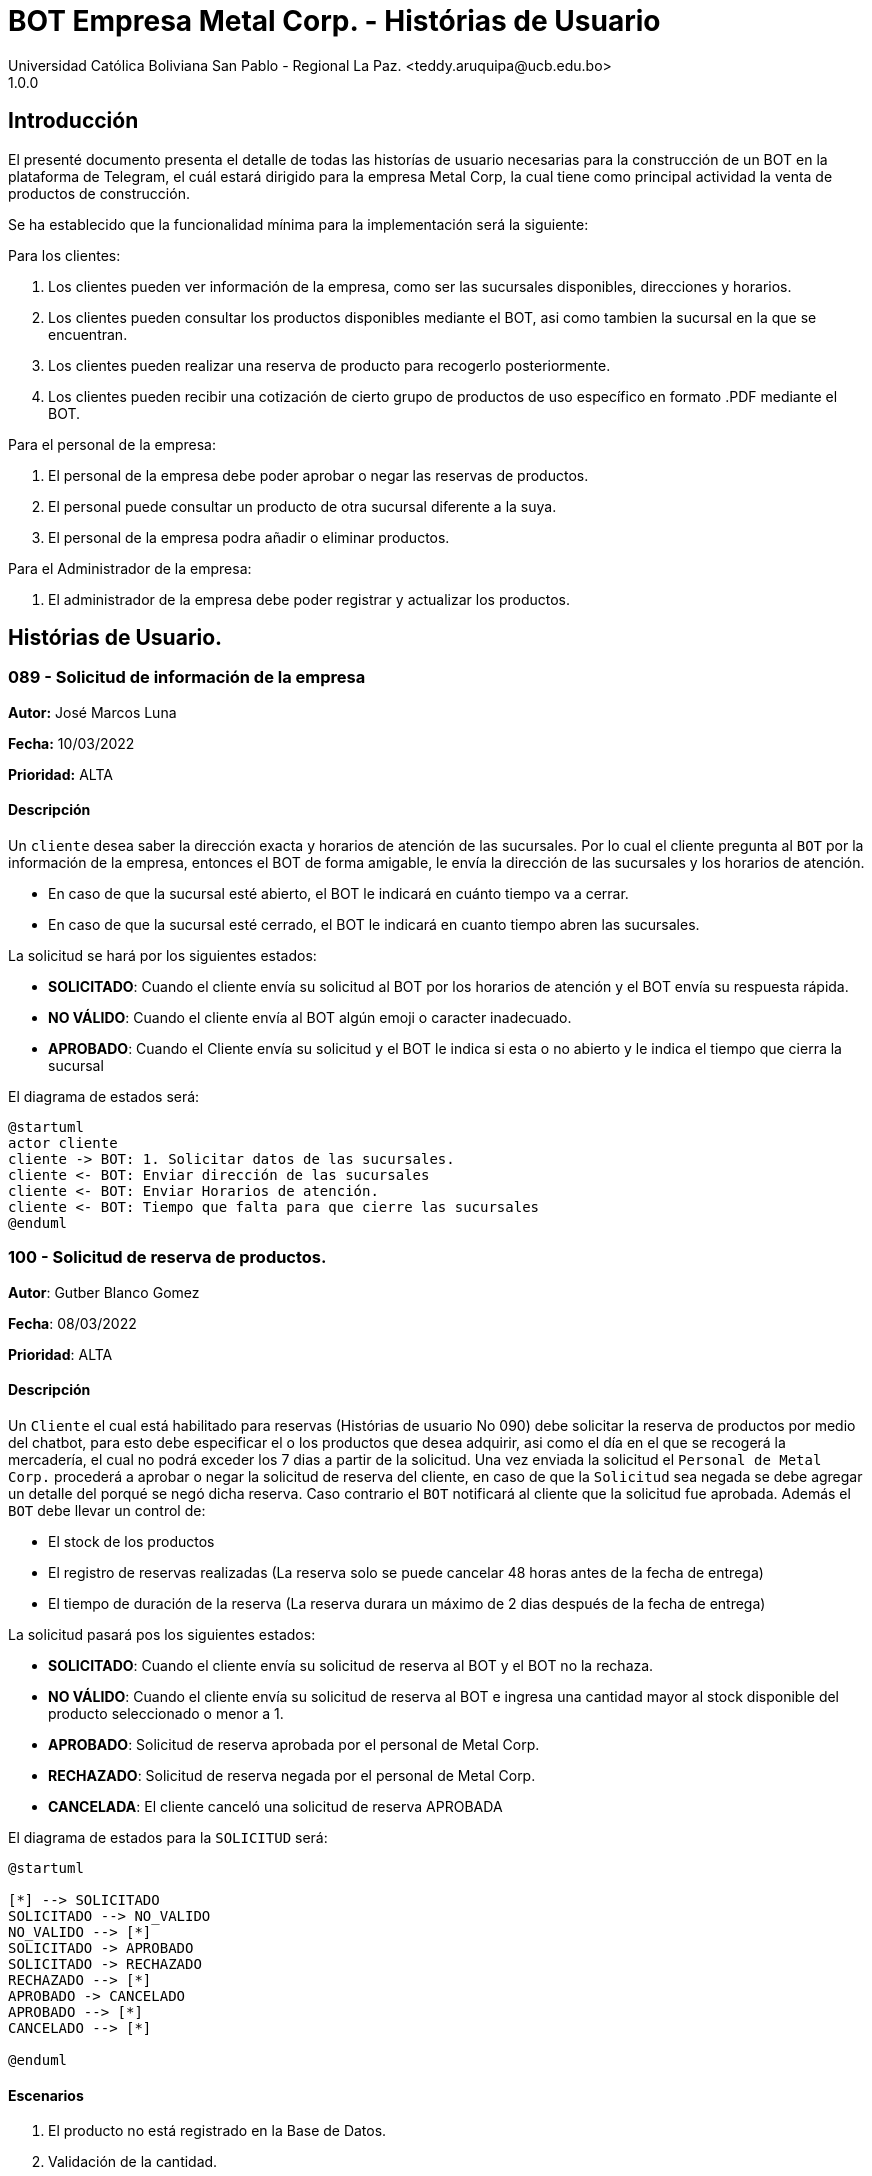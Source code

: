 = {product} - Histórias de Usuario
Universidad Católica Boliviana San Pablo - Regional La Paz. <teddy.aruquipa@ucb.edu.bo>
1.0.0
:product: BOT Empresa Metal Corp.

## Introducción
El presenté documento presenta el detalle de todas las historías de usuario necesarias para la construcción de un BOT en la plataforma de Telegram, el cuál estará dirigido para la empresa Metal Corp, la cual tiene como principal actividad la venta de productos de construcción.

Se ha establecido que la funcionalidad mínima para la implementación será la siguiente:

Para los clientes:

 1. Los clientes pueden ver información de la empresa, como ser las sucursales disponibles, direcciones y horarios.
 2. Los clientes pueden consultar los productos disponibles mediante el BOT, asi como tambien la sucursal en la que se encuentran.
 3. Los clientes pueden realizar una reserva de producto para recogerlo posteriormente.
 4. Los clientes pueden recibir una cotización de cierto grupo de productos de uso específico en formato .PDF mediante el BOT.

Para el personal de la empresa:

 1. El personal de la empresa debe poder aprobar o negar las reservas de productos.
 2. El personal puede consultar un producto de otra sucursal diferente a la suya.
 3. El personal de la empresa podra añadir o eliminar productos.

Para el Administrador de la empresa:

 1. El administrador de la empresa debe poder registrar y actualizar los productos.

## Histórias de Usuario.


### 089 - Solicitud de información de la empresa
*Autor:* José Marcos Luna

*Fecha:* 10/03/2022

*Prioridad:* ALTA

#### Descripción

Un `cliente` desea saber la dirección exacta y horarios de atención de las sucursales. Por lo cual el cliente pregunta al `BOT` por la información de la empresa, entonces el BOT de forma amigable, le envía la dirección de las sucursales y los horarios de atención.

* En caso de que la sucursal esté abierto, el BOT le indicará en cuánto tiempo va a cerrar.
* En caso de que la sucursal esté cerrado, el BOT le indicará en cuanto tiempo abren las sucursales.

La solicitud se hará por los siguientes estados:

* *SOLICITADO*: Cuando el cliente envía su solicitud al BOT por los horarios de atención y el BOT envía su respuesta rápida.

* *NO VÁLIDO*: Cuando el cliente envía al BOT algún emoji o caracter inadecuado.

* *APROBADO*: Cuando el Cliente envía su solicitud y el BOT le indica si esta o no abierto y le indica el tiempo que cierra la sucursal

El diagrama de estados será:

[plantuml, format="png", id="estado-solicitud89"]
....
@startuml
actor cliente
cliente -> BOT: 1. Solicitar datos de las sucursales.
cliente <- BOT: Enviar dirección de las sucursales
cliente <- BOT: Enviar Horarios de atención.
cliente <- BOT: Tiempo que falta para que cierre las sucursales
@enduml
....

### 100 - Solicitud de reserva de productos.

*Autor*: Gutber Blanco Gomez

*Fecha*: 08/03/2022

*Prioridad*: ALTA

#### Descripción
Un `Cliente` el cual está habilitado para reservas (Histórias de usuario No 090) debe solicitar la reserva de productos por medio del chatbot, para esto debe especificar el o los productos que desea adquirir, asi como el día en el que se recogerá la mercadería, el cual no podrá exceder los 7 dias a partir de la solicitud. Una vez enviada la solicitud el `Personal de Metal Corp.` procederá a aprobar o negar la solicitud de reserva del cliente, en caso de que la `Solicitud` sea negada se debe agregar un detalle del porqué se negó dicha reserva. Caso contrario el `BOT` notificará al cliente que la solicitud fue aprobada. Además el `BOT` debe llevar un control de:

 * El stock de los productos
 * El registro de reservas realizadas (La reserva solo se puede cancelar 48 horas antes de  la fecha de entrega)
 * El tiempo de duración de la reserva (La reserva durara un máximo de 2 dias después de la fecha de entrega)

La solicitud pasará pos los siguientes estados:

  * *SOLICITADO*: Cuando el cliente envía su solicitud de reserva al BOT y el BOT no la rechaza.
  * *NO VÁLIDO*: Cuando el cliente envía su solicitud de reserva al BOT e ingresa una cantidad mayor al stock disponible del producto seleccionado o menor a 1.
  * *APROBADO*: Solicitud de reserva aprobada por el personal de Metal Corp.
  * *RECHAZADO*: Solicitud de reserva negada por el personal de Metal Corp.
  * *CANCELADA*: El cliente canceló una solicitud de reserva APROBADA

El diagrama de estados para la `SOLICITUD` será:

[plantuml, format="png", id="estados-solicitud"]
....
@startuml

[*] --> SOLICITADO
SOLICITADO --> NO_VALIDO
NO_VALIDO --> [*]
SOLICITADO -> APROBADO
SOLICITADO -> RECHAZADO
RECHAZADO --> [*]
APROBADO -> CANCELADO
APROBADO --> [*]
CANCELADO --> [*]

@enduml
....

#### Escenarios
1. El producto no está registrado en la Base de Datos.
2. Validación de la cantidad.
3. El cliente no esta habilitado para reservas.
4. Seleccionar productos.
5. El cliente solicita una reserva.
6. El cliente cancela una reserva.
7. El personal rechaza una solicitud de reserva.
8. El personal acepta una solicitud de reserva.


#### Casos de Prueba
*100.1.1 El producto no se encuentra*
Descripción: Al momento de realizar la reserva de un producto, el bot pedirá el nombre o código del producto.

En caso de que el `cliente ingrese mal el parametro o no exista el producto` no se debe proceder a reservar el producto.

Pasos:

1. El `Cliente` envía el comando `/reservar`
- Datos: comando `/reservar`
- Resultado: El BOT pide el nombre o código del producto
2. El `Cliente` ingresa caracteres especiales.
- Datos: Ingresa `Pintura Roja🎨 `
- Resultado: El BOT indica que no puede colocar caracteres especiales
3. El `Cliente` ingresa un producto inexistente.
- Datos: Ingresa `Llantas`
- Resultado: El BOT le indica que el producto no existe en la tienda.

*100.1.2 Validación de la cantidad*
Descripción: Al momento de realizar la reserva de un producto, el bot pedirá una cantidad el cual debe ser ingresado por el cliente.

En caso de que el `cliente ingrese una cantidad errónea` no se debe proceder a registrar el producto.

Pasos:

1. El `Cliente` envía el comando `/realizar_reserva`.
- Datos: comando `/realizar_reserva`
- Resultado: El BOT pregunta por la cantidad que requiere.
2. El `Cliente` ingresa el número 0.
- Datos: Ingresa `0`
- Resultado: El BOT indica que el número no puede ser 0 o negativo
3. El `Cliente` coloca una cantidad mayor al stock.
- Datos: Ingresa `Cantidad mayor al stock`
- Resultado: El BOT le indica que la cantidad no puede superar al stock y le muestra el stock.
4. El `Cliente` coloca una cantidad con decimales.
- Datos: Ingresa `Cantidad con decimales`
- Resultado: El BOT le indica que la cantidad no debe contener decimales, solo pueden ser numeros enteros.



*100.1.3 El cliente no está habilitado para reservas*
Descripción: Al momento de realizar la reserva de un producto, el bot verificará que el cliente este habilitado(Ver Historia 090) para realizar dicha reserva.

En caso de que el `cliente no se encuentre habilitado` no se procederá a realizar la reserva.

Pasos:

1. El `Cliente` envía el comando `/reservar`
- Datos: comando `/reservar`
- Resultado: El BOT le notificará que su usuario no esta habilitado y le mandara pasos para su habilitación.

*100.1.4 Selección de productos*
Descripción: Para poder solicitar una reserva el `cliente` debera seleccionar primero sus productos mediante una búsqueda del producto (Ver historia 105).

Pasos:

1. El `Cliente` envía el comando `/reservar`.
- Datos: comando `/reservar`
- Resultado: El BOT pide el nombre o código del producto
2. El `Cliente` ingresa `Aluminio 4mm`.
- Datos: Ingresa `Aluminio 4mm`
- Resultado: El BOT muestra una lista de productos coincidentes con la búsqueda y pide seleccionar una opción (Ver Ejemplo 100.1).
3. El `Cliente` selecciona una opción.
- Datos: El cliente selecciona una opción.
- Resultado: El BOT le muestra los detalles del producto y pide confirmar la reserva
4. El `Cliente` envía comando `/realizar_reserva`.
- Datos: comando `/realizar_reserva`
- Resultado: El Bot pregunta por la cantidad que requiere. (Ver Caso de prueba 100.1.2)


*100.1.5 El cliente solicita una reserva*
Descripción: Una vez terminado la etapa de selección de productos, el `Cliente` podrá confirmar la reserva y el bot le pedirá una fecha con formato dd-mm-aaaa y no superior a 7 dias a partir de la fecha actual. Si el `cliente` no sigue el formato no se debera proceder a reservar el producto, caso contrario se le notificara que la solicitud de reserva fue enviada.

Pasos:

1. El `Cliente` envía el comando `/confirmar_reserva`.
- Datos: comando `/confirmar_reserva`
- Resultado: El BOT pedirá que ingrese una fecha en el formato dd-mm-aaaa.
2. El `Cliente` ingresa la fecha `05/06/2022`
- Datos: Cliente ingresa `05/06/2022`
- Resultado: El BOT le notifica que el formato es incorrecto.
3. El `Cliente` ingresa una fecha fuera del rango.
- Datos: Cliente ingresa fecha fuera del rango.
- Resultado: El BOT le notificará que la fecha no puede superar los 7 dias.
4: El `Cliente` ingresa `12-03-2022`.
- Datos: Cliente ingresa `12-03-2022`
- Resultado: El BOT le notifica que la solicitud fue enviada.

*100.1.6 El cliente cancela una reserva*
Descripción: Una vez aceptada una solicitud de reserva (Ver Caso de prueba ), el cliente podrá realizar la cancelación de la reserva siempre y cuando este dentro del tiempo permitido(día del pedido hasta 48 horas antes de la fecha de entrega), caso contrario el `Bot` le notificara que ya no puede cancelar la reserva.

Pasos:

1. El `Cliente` envía el comando `/cancelar_reserva`.
- Datos: comando `/cancelar_reserva`
- Resultado: Si está dentro del tiempo permitido el `Bot` le notificara que la reserva fue cancelada, caso contrario le notificara que no se puede realizar la cancelación.

*100.1.7 El personal rechaza una solicitud de reserva*
Descripción: Cuando un `cliente` envía una solicitud de reserva, el `Bot` enviara la solicitud al `personal` de la empresa, si el personal de la empresa decide rechazar la solicitud, se deberá explicar el motivo del rechazo de la solicitud, el cual ha de ser enviado al `Cliente`.

Pasos:

1. El `Personal` recibe una solicitud de reserva.
2. El `Personal` ve la solicitud y envía el comando `/rechazar_reserva`.
- Datos: comando `/rechazar_reserva`
- Resultado: El BOT pedirá el motivo del rechazo de la solicitud.
3. El `Personal` ingresa el motivo del rechazo de la solicitud.
- Datos: `Personal` envía motivo del rechazo.
- Resultado: El BOT recibe el motivo y lo envía al `Cliente` que hizo la reserva.

*100.1.8 El personal acepta una solicitud de reserva*
Descripción: Cuando un `cliente` envía una solicitud de reserva, el `Bot` enviara la solicitud al `personal` de la empresa, si el personal de la empresa decide aceptar la solicitud, el `BOT` debera enviar una notificación al `cliente` que realizo el pedido, además se debera enviar un recordatorio cada dia desde el dia en que se aceptó la solicitud hasta 2 dias después de la fecha de entrega.

Pasos:

1. El `Personal` recibe una solicitud de reserva.
2. El `Personal` ve la solicitud y envía el comando `/aceptar_reserva`.
- Datos: comando `/aceptar_reserva`
- Resultado: El BOT notificara al usuario la aceptación de la reserva y se le enviara un recordatorio cada dia hasta 2 dias después de la fecha de entrega.

#### Ejemplos.
*Ejemplo 100.1:*
```
Cliente: /reservar
Bot: Por favor ingrése el nombre o código del producto ha reservar
Cliente: Aluminio 3mm
Bot: Se encontraron los siguientes productos, por favor seleccione una opción:
     1. Aluminio 3mm Rectangular
     2. Aluminio 3mm Barra
     3. Aluminio Reforzado 3mm
     4. Buscar otro producto
Cliente: 2
Bot: Aluminio 3mm Barra
     Unidad: Metro
     Precio: 35Bs.
     Cantidad disponible: 15
     Detalle: Aluminio 3mm Barra, marca strato
     Desea realizar la reserva?
Cliente: /realizar_reserva
Bot: Por favor, ingrese la cantidad a reservar:
Cliente: 7
Bot: Desea agregar otro producto?
     1. Si
     2. No
Cliente: 2
Bot: Aluminio 3mm Barra cant. 15
     Desea confirmar la reserva?
Cliente: /Confirmar_reserva
Bot: Por favor, ingrese la fecha para el recojo del producto.
     (Ingrese la fecha en el formato dd-mm-aaaa)
Cliente: 12-03-2022
Bot: La solicitud de reserva fue enviada, por favor espere un momento.
(Ver Ejemplo 100.2)
Bot: La solicitud de reserva fue aprobada.
     No Reserva: 1420
     Producto: Aluminio 3mm Barra (Cod: 1503)
     Cantidad: 15
     Fecha de entrega: 12-03-2022
```
*Ejemplo 100.2:*
```
Bot: Tiene una solitud de reserva.
     No Reserva: 1420
     Producto: Aluminio 3mm Barra (Cod: 1503)
     Cantidad: 15
     Fecha de entrega: 12-03-2022
     Desea aceptar la reserva?
Personal: /Aceptar_reserva
Bot: Se le notificara al cliente el estado de la reserva.
```


### 101 - Registro de producto en el sistema.

*Autor*: Teddy Aruquipa Peralta

*Fecha*: 03/03/2022

*Prioridad*: ALTA

#### Descripción

El `Administrador de Metal Corp.` debe poder realizar el registro de nuevos productos en el sistema por medio del mismo BOT, al momento de solicitar su registro, el Administrador deberá enviar la siguiente información:

 * Nombre del producto.
 * Categoría.
 * Código.
 * Foto del producto.
 * Cantidad disponible.
 * Dimensiones.
 * Fabricante.
 * Precio.

Esta información será guardada en la BBDD y se colocará al producto en estado `DISPONIBLE`.

El diagrama de secuencias para la presente historia es el siguiente:

[plantuml, format="png", id="estados-solicitud"]
....
@startuml
actor Administrador 

Administrador -> BOT: Solicitar registro de producto en el sistema
BOT -> Administrador: Notificación de registro de nuevo producto

@enduml
....

#### Escenarios
1. Registro CORRECTO.
2. Registro INCORRECTO.
3. Validación de parametros ingresados por el administrador.

#### Casos de Prueba

*101.1.1 Verificación y Validación de parametros*
Descripción: Al momento de realizar el registro de un producto, el bot pedirá una cantidad de parametros obligatorios: Nombre del producto, categoría, código, foto del producto, cantidad disponible, fabricante y precio.  los cuales deben ser ingresados por el administrador.

En caso de que el `administrador ingrese un dato en el formato erróneo o que omita un dato` no se debe proceder a registrar el producto.

Pasos:

1. El `Administrador` envía el comando `/registrar_producto`.
- Datos: comando `/registrar_producto`
- Resultado: El BOT verifica los parametros ingresados.
2. El `Administrador` ingresa una letra en el PRECIO.
- Datos: Ingresa `78a.50`
- Resultado: El BOT indica que el precio no puede contener letras.
3. El `Administrador` no coloca la imagen del producto.
- Datos: Imagen, no ingresada
- Resultado: El BOT le indica que es obligatorio ingresar una imagen de referencia del producto.


### 102 - Solicitud de cotización de productos.

*Autor*: José Marcos Luna

*Fecha*: 10/03/2022

*Prioridad*: ALTA

#### Descripción
Un `Cliente` que se dedica a la carpintería de aluminio necesita la cotización de cierta cantidad de productos para la construcción de una obra que adquirió y debe presentarlo a una empresa para que lo tomen en cuenta y pueda trabajar con dicha empresa.
Entonces el cliente envía una solicitud de cotización de productos al `BOT` y el BOT procede a responder con nuevas opciones para que el cliente elija uno de los distintos grupos de materiales de construcción disponibles. El cliente debe escoger la opción que necesita y el BOT pregunta al la cantidad de cada producto. El cliente tendrá opción de añadir otro porducto en particular que no esté en la lista.

El BOT verificará que:

* El cliente solo debe ingresar números mayores o iguales a 0.
* El cliente tiene la opción ingresar números decimales.
* El cliente no puede enviar emojis.
* El cliente si necesita un color o varios de cierto producto lo podrá añadir ingresando una coma (,) para que pueda reconocer el BOT que se trata de un color o colores específicos
* El dato completo del cliente (nombres, apellido, celular)

La solicitud de cotización tiene los siguientes estados:

* *SOLICITADO*: Cuando el cliente envía una solicitud de cotización de productos y el BOT confirma dicha solicitud.
* *NO VÁLIDO*: Si el cliente envía emojis o números negativos al momento de ingresar la cantidad de productos que necesita.
* *APROBADO*: Cuando el cliente llena los datos a detalle.
* *RECHAZADO*: Será rechazado cuando el bot detecta que no se están ingresando adecuadamente la cantidad de los productos.
* *CANCELADA*: El cliente se sale de la aplicación o si cancela su pedido

El diagrama de estados para la `SOLICITUD` será:

[plantuml, format="png", id="estados-solicitud102"]
....
@startuml
actor cliente
cliente -> BOT: Solicitar cotización
cliente <- BOT: Envía opciones de los grupos de productos disponibles
cliente -> BOT: Selecciona un grupo
cliente <- BOT: Ingrese la cantidad,color
cliente -> BOT: El cliente confirma su pedido
cliente <- BOT: Envía la cotización en PDF
@enduml
....

#### Escenarios
1. El cliente ingresa datos no requeridos por el BOT.
2. El cliente puede ingresar la cantidad de cada producto y el color.
3. El cliente cancela su cotizacion.
4. EL cliente puede añadir nuevos productos a su cotización

#### Casos de Prueba
*102.1.1 El cliente ingresa datos no requeridos*
Descripción: Cuando el cliente ingresa emojis o varios puntos decimales.

En caso de que el `cliente ingrese mal los datos` el bot debe indicar que no es permitido realizar dicha acción.

Pasos:

1. El `Cliente` envía el comando `/cotizar`
- Datos: comando `/realizar_cotizacion`
- Resultado: El BOT envía opciones de grupo de productos.
2. El `Cliente` ingresa caracteres repetidos.
- Datos: Ingresa `5..65 `
- Resultado: El BOT indica que no puede colocar varias veces los puntos decimales
3. El `Cliente` ingresa números negativos.
- Datos: Ingresa `-52.32`
- Resultado: El BOT le indica que no puede ingresar datos negativos.
4. El `Cliente` ingresa letras.
- Datos: Ingresa `doce`
- Resultado: El BOT le indica que no puede ingresar letras.

*102.1.2 El cliente puede ingresar la cantidad del producto y el color*
Descripción: Al momento de realizar la cotización el cliente podrá ingresar la cantidad de producto y tambien el color de necesita.

Pasos:

1. El `Cliente` envía el comando `/cotizar`.
- Datos: comando `/realizar_cotizacion`
- Resultado: El BOT envía opciones de grupo de productos.
2. El `Cliente` ingresa la opcion 1.
- Datos: Ingresa `Grupo_de_herrajes_para_vidiro_templado_para_puerta_batiente`
- Resultado: El BOT muestra la lista de dicho grupo y pregunta la cantidad y color para el producto Nº1
3. El `Cliente` coloca una cantidad seguido con una coma (,) e ingresa el color.
- Datos: Ingresa `Datos ingresados con éxtio`
- Resultado: El BOT indica repite a preguntar la cantidad y el color.
4. El `Cliente` finaliza el llenado de cotización
- Datos: Ingresa `Datos guardados y se envía la cotización`
- Resultado: El BOT le envia al cliente el documento.


*102.1.3 El cliente cancela la cotización*
Descripción: Cuando el cliente por alguna razón le informa al BOT con un comando que va a cancelar su cotización

En caso de que el `cliente cancela la cotización` no se procederá a concluir la cotización.

Pasos:

1. El `Cliente` envía el comando `/cotizar`
- Datos: comando `/realizar_cotizacion`
- Resultado: El BOT envía opciones de grupo de productos.
2. El `Cliente` ingresa la opcion 2.
- Datos: Ingresa `Grupo_de_herrajes_para_vidiro_templado_para_puerta_corrediza`
- Resultado: El BOT muestra la lista de dicho grupo y pregunta la cantidad y color para el producto Nº1
3. El `Cliente` coloca una cantidad seguido con una coma (,) e ingresa el color.
- Datos: Ingresa `Datos ingresados con éxito`
- Resultado: El BOT indica repite a preguntar la cantidad y el color.
4. El `Cliente` envía el comando `/cancelar`
- Datos: Ingresa `/cancelar_cotizacion`
- Resultado: El BOT borra todos los datos y se sale al menú principal.

*102.1.4 El cliente puede añadir nuevo productos a la cotizacion*
Descripción: Cuando el cliente necesita añadir un producto a su cotización

En caso de que el `cliente cancela la cotización` no se procederá a concluir la cotización.

Pasos:

1. El `Cliente` envía el comando `/cotizar`
- Datos: comando `/realizar_cotizacion`
- Resultado: El BOT envía opciones de grupo de productos.
2. El `Cliente` ingresa la opcion 3.
- Datos: Ingresa `Grupo_accesorios_para_ventanas_Línea_20`
- Resultado: El BOT muestra la lista de dicho grupo y pregunta la cantidad y color para el producto Nº1
3. El `Cliente` coloca una cantidad seguido con una coma (,) e ingresa el color.
- Datos: Ingresa `Datos ingresados con éxito`
- Resultado: El BOT indica repite a preguntar la cantidad y el color.
4. El `Cliente` envía el comando `/nuevo`
- Datos: Ingresa `/nuevo_producto`
- Resultado: El BOT le indica al cliente que escriba el nuevo producto.
5. El `Cliente` escribe el nombre del producto
- Datos: Ingresa `/producto_nuevo_añadido`
- Resultado: El BOT guarda el nuevo producto.
